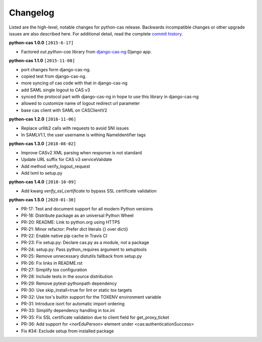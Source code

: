 *********
Changelog
*********

Listed are the high-level, notable changes for python-cas release.
Backwards incompatible changes or other upgrade issues are also described
here. For additional detail, read the complete `commit history`_.

**python-cas 1.0.0** ``[2015-6-17]``

* Factored out `python-cas` library from `django-cas-ng`_ Django app.


**python-cas 1.1.0** ``[2015-11-08]``

* port changes form django-cas-ng.
* copied test from django-cas-ng.
* more syncing of cas code with that in django-cas-ng
* add SAML single logout to CAS v3
* synced the protocol part with django-cas-ng in hope to use this library in django-cas-ng
* allowed to customize name of logout redirect url parameter
* base cas client with SAML on CASClientV2


**python-cas 1.2.0** ``[2016-11-06]``

* Replace urllib2 calls with requests to avoid SNI issues
* In SAMLV1.1, the user username is withing NameIdentifier tags

.. _commit history: https://github.com/python-cas/python-cas/commits
.. _django-cas-ng: https://github.com/mingchen/django-cas-ng


**python-cas 1.3.0** ``[2018-08-02]``

* Improve CASv2 XML parsing when response is not standard
* Update URL suffix for CAS v3 serviceValidate
* Add method verify_logout_request
* Add lxml to setup.py


**python-cas 1.4.0** ``[2018-10-09]``

* Add kwarg `verify_ssl_certificate` to bypass SSL certificate validation

**python-cas 1.5.0** ``[2020-01-30]``

* PR-17: Test and document support for all modern Python versions
* PR-18: Distribute package as an universal Python Wheel
* PR-20: README: Link to python.org using HTTPS
* PR-21: Minor refactor: Prefer dict literals {} over dict()
* PR-22: Enable native pip cache in Travis CI
* PR-23: Fix setup.py: Declare cas.py as a module, not a package
* PR-24: setup.py: Pass python_requires argument to setuptools
* PR-25: Remove unnecessary distutils fallback from setup.py
* PR-26: Fix links in README.rst
* PR-27: Simplify tox configuration
* PR-28: Include tests in the source distribution
* PR-29: Remove pytest-pythonpath dependency
* PR-30: Use skip_install=true for lint or static tox targets
* PR-32: Use tox's builtin support for the TOXENV environment variable
* PR-31: Introduce isort for automatic import ordering
* PR-33: Simplify dependency handling in tox.ini
* PR-35: Fix SSL certificate validation due to client field for get_proxy_ticket
* PR-36: Add support for <norEduPerson> element under <cas:authenticationSuccess>
* Fix #34: Exclude setup from installed package

